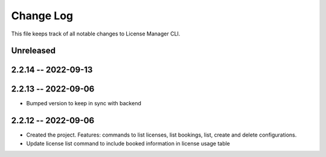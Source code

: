 ============
 Change Log
============

This file keeps track of all notable changes to License Manager CLI.

Unreleased
----------

2.2.14 -- 2022-09-13
--------------------

2.2.13 -- 2022-09-06
--------------------
* Bumped version to keep in sync with backend

2.2.12 -- 2022-09-06
--------------------
* Created the project. Features: commands to list licenses, list bookings, list, create and delete configurations.
* Update license list command to include booked information in license usage table
